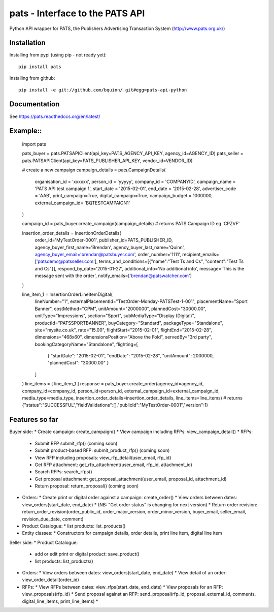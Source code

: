 pats - Interface to the PATS API
================================

Python API wrapper for PATS, the Publishers Advertising Transaction System
(http://www.pats.org.uk/)

Installation
------------

Installing from pypi (using pip - not ready yet)::

    pip install pats

Installing from github::

    pip install -e git://github.com/bquinn/.git#egg=pats-api-python

Documentation
-------------

See https://pats.readthedocs.org/en/latest/

Example::
-------

    import pats

    pats_buyer = pats.PATSAPIClient(api_key=PATS_AGENCY_API_KEY, agency_id=AGENCY_ID)
    pats_seller = pats.PATSAPIClient(api_key=PATS_PUBLISHER_API_KEY, vendor_id=VENDOR_ID)

    # create a new campaign
    campaign_details = pats.CampaignDetails(
        organisation_id = 'xxxxxx',
        person_id = 'yyyyy',
        company_id = 'COMPANYID',
        campaign_name = 'PATS API test campaign 1',
        start_date = '2015-02-01',
        end_date = '2015-02-28',
        advertiser_code = 'AAB',
        print_campaign=True,
        digital_campaign=True,
        campaign_budget = 1000000,
        external_campaign_id= 'BQTESTCAMPAIGN1'
    )

    campaign_id = pats_buyer.create_campaign(campaign_details)
    # returns PATS Campaign ID eg 'CPZVF'

    insertion_order_details = InsertionOrderDetails(
        order_id='MyTestOrder-0001',
        publisher_id=PATS_PUBLISHER_ID,
        agency_buyer_first_name='Brendan',
        agency_buyer_last_name='Quinn',
        agency_buyer_email='brendan@patsbuyer.com',
        order_number='1111',
        recipient_emails=['patsdemo@patsseller.com'],
        terms_and_conditions=[{"name":"Test Ts and Cs", "content":"Test Ts and Cs"}],
        respond_by_date='2015-01-27',
        additional_info='No additional info',
        message='This is the message sent with the order',
        notify_emails=['brendan@patswatcher.com']
    )

    line_item_1 = InsertionOrderLineItemDigital(
        lineNumber="1",
        externalPlacementId="TestOrder-Monday-PATSTest-1-001",
        placementName="Sport Banner",
        costMethod="CPM",
        unitAmount="2000000",
        plannedCost="30000.00",
        unitType="Impressions",
        section="Sport",
        subMediaType="Display (Digital)",
        productId="PATSSPORTBANNER",
        buyCategory="Standard",
        packageType="Standalone",
        site="mysite.co.uk",
        rate="15.00",
        flightStart="2015-02-01",
        flightEnd="2015-02-28",
        dimensions="468x60",
        dimensionsPosition="Above the Fold",
        servedBy="3rd party",
        bookingCategoryName="Standalone",
        flighting=[
            { "startDate": "2015-02-01", "endDate": "2015-02-28", "unitAmount": 2000000, "plannedCost": "30000.00" }
        ]
    )
    line_items = [ line_item_1 ]
    response = pats_buyer.create_order(agency_id=agency_id, company_id=company_id, person_id=person_id, external_campaign_id=external_campaign_id, media_type=media_type, insertion_order_details=insertion_order_details, line_items=line_items)
    # returns {"status":"SUCCESSFUL","fieldValidations":[],"publicId":"MyTestOrder-0001","version":1}
    
Features so far
---------------

Buyer side:
* Create campaign: create_campaign()
* View campaign including RFPs: view_campaign_detail()
* RFPs:
  * Submit RFP submit_rfp() (coming soon)
  * Submit product-based RFP: submit_product_rfp() (coming soon)
  * View RFP including proposals: view_rfp_detail(user_email, rfp_id)
  * Get RFP attachment: get_rfp_attachment(user_email, rfp_id, attachment_id)
  * Search RFPs: search_rfps()
  * Get proposal attachment: get_proposal_attachment(user_email, proposal_id, attachment_id)
  * Return proposal: return_proposal() (coming soon)
* Orders:
  * Create print or digital order against a campaign: create_order()
  * View orders between dates: view_orders(start_date, end_date)
  * (NB: "Get order status" is changing for next version)
  * Return order revision: return_order_revision(order_public_id, order_major_version, order_minor_version, buyer_email, seller_email, revision_due_date, comment)
* Product Catalogue:
  * list products: list_products()
* Entity classes:
  * Constructors for campaign details, order details, print line item, digital line item

Seller side:
* Product Catalogue:
  * add or edit print or digital product: save_product()
  * list products: list_products()
* Orders:
  * View orders between dates: view_orders(start_date, end_date)
  * View detail of an order: view_order_detail(order_id)
* RFPs:
  * View RFPs between dates: view_rfps(start_date, end_date)
  * View proposals for an RFP: view_proposals(rfp_id)
  * Send proposal against an RFP: send_proposal(rfp_id, proposal_external_id, comments, digital_line_items, print_line_items)
  * 
